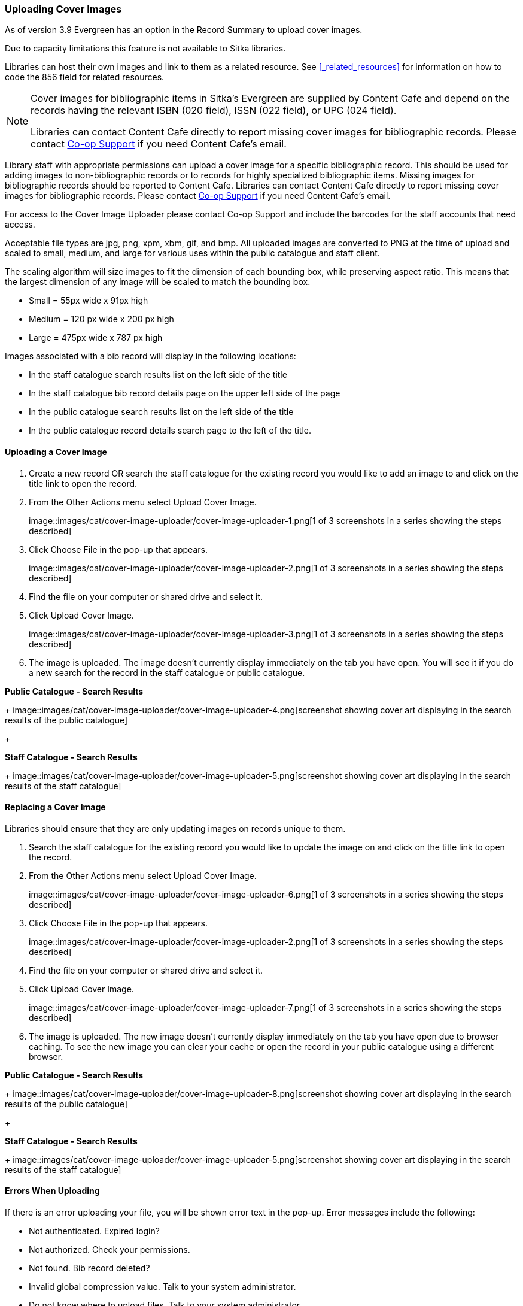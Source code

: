 Uploading Cover Images
~~~~~~~~~~~~~~~~~~~~~~
(((Cover Images)))
(((Cover Art)))

As of version 3.9 Evergreen has an option in the Record Summary to upload cover images.  

Due to capacity limitations this feature is not available to Sitka libraries.

Libraries can host their own images and link to them as a related resource.  See xref:_related_resources[]
for information on how to code the 856 field for related resources.

[NOTE]
======
Cover images for bibliographic items in Sitka's Evergreen are supplied by Content Cafe and depend 
on the records having the relevant ISBN (020 field), ISSN (022 field), or UPC (024 field).

Libraries can contact Content Cafe directly to report missing cover images for bibliographic records.  
Please contact https://bc.libraries.coop/support/[Co-op Support] if you need Content Cafe's email.
======

Library staff with appropriate permissions can upload a cover image for a specific bibliographic 
record.  This should be used for adding images to non-bibliographic records or to records for 
highly specialized bibliographic items.  Missing images for bibliographic records should be
reported to Content Cafe.  Libraries can contact Content Cafe directly to report missing cover images for bibliographic records.  
Please contact https://bc.libraries.coop/support/[Co-op Support] if you need Content Cafe's email.

For access to the Cover Image Uploader please contact Co-op Support and include the barcodes for 
the staff accounts that need access. 

Acceptable file types are jpg, png, xpm, xbm, gif, and bmp. All uploaded images are converted 
to PNG at the time of upload and scaled to small, medium, and large for various uses within the 
public catalogue and staff client.

The scaling algorithm will size images to fit the dimension of each bounding box, while preserving 
aspect ratio. This means that the largest dimension of any image will be scaled to match the 
bounding box. 

* Small = 55px wide x 91px high
* Medium = 120 px wide x 200 px high
* Large = 475px wide x 787 px high

Images associated with a bib record will display in the following locations:

* In the staff catalogue search results list on the left side of the title
* In the staff catalogue bib record details page on the upper left side of the page
* In the public catalogue search results list on the left side of the title
* In the public catalogue record details search page to the left of the title.

Uploading a Cover Image
^^^^^^^^^^^^^^^^^^^^^^^

. Create a new record OR search the staff catalogue for the existing record you would like to add 
an image to and click on the title link to open the record. 
. From the Other Actions menu select Upload Cover Image.
+
image::images/cat/cover-image-uploader/cover-image-uploader-1.png[1 of 3 screenshots in a series 
showing the steps described]
+
. Click Choose File in the pop-up that appears.
+
image::images/cat/cover-image-uploader/cover-image-uploader-2.png[1 of 3 screenshots in a series 
showing the steps described]
+
. Find the file on your computer or shared drive and select it.
. Click Upload Cover Image.
+
image::images/cat/cover-image-uploader/cover-image-uploader-3.png[1 of 3 screenshots in a series 
showing the steps described]
+
. The image is uploaded.  The image doesn’t currently display immediately on the tab you have 
open.  You will see it if you do a new search for the record in the staff catalogue or public catalogue.

*Public Catalogue - Search Results*
+
image::images/cat/cover-image-uploader/cover-image-uploader-4.png[screenshot showing cover art
displaying in the search results of the public catalogue]
+

*Staff Catalogue - Search Results*
+
image::images/cat/cover-image-uploader/cover-image-uploader-5.png[screenshot showing cover art
displaying in the search results of the staff catalogue]

Replacing a Cover Image
^^^^^^^^^^^^^^^^^^^^^^^

Libraries should ensure that they are only updating images on records unique to them.

. Search the staff catalogue for the existing record you would like to update the image on
 and click on the title link to open the record. 
. From the Other Actions menu select Upload Cover Image.
+
image::images/cat/cover-image-uploader/cover-image-uploader-6.png[1 of 3 screenshots in a series 
showing the steps described]
+
. Click Choose File in the pop-up that appears.
+
image::images/cat/cover-image-uploader/cover-image-uploader-2.png[1 of 3 screenshots in a series 
showing the steps described]
+
. Find the file on your computer or shared drive and select it.
. Click Upload Cover Image.
+
image::images/cat/cover-image-uploader/cover-image-uploader-7.png[1 of 3 screenshots in a series 
showing the steps described]
+
. The image is uploaded.  The new image doesn’t currently display immediately on the tab you have 
open due to browser caching.  To see the new image you can clear your cache or open the 
record in your public catalogue using a different browser.

*Public Catalogue - Search Results*
+
image::images/cat/cover-image-uploader/cover-image-uploader-8.png[screenshot showing cover art
displaying in the search results of the public catalogue]
+

*Staff Catalogue - Search Results*
+
image::images/cat/cover-image-uploader/cover-image-uploader-5.png[screenshot showing cover art
displaying in the search results of the staff catalogue]

Errors When Uploading
^^^^^^^^^^^^^^^^^^^^^

If there is an error uploading your file, you will be shown error text in the pop-up. Error messages 
include the following:

* Not authenticated. Expired login?
* Not authorized. Check your permissions.
* Not found. Bib record deleted?
* Invalid global compression value. Talk to your system administrator.
* Do not know where to upload files. Talk to your system administrator.
* Can not save uploaded file. Talk to your system administrator.
* File size larger than configured limit. Check your library setting or try a smaller file.
* Error parsing the image. Is it a common image filetype?
* Error uploading or processing file.


